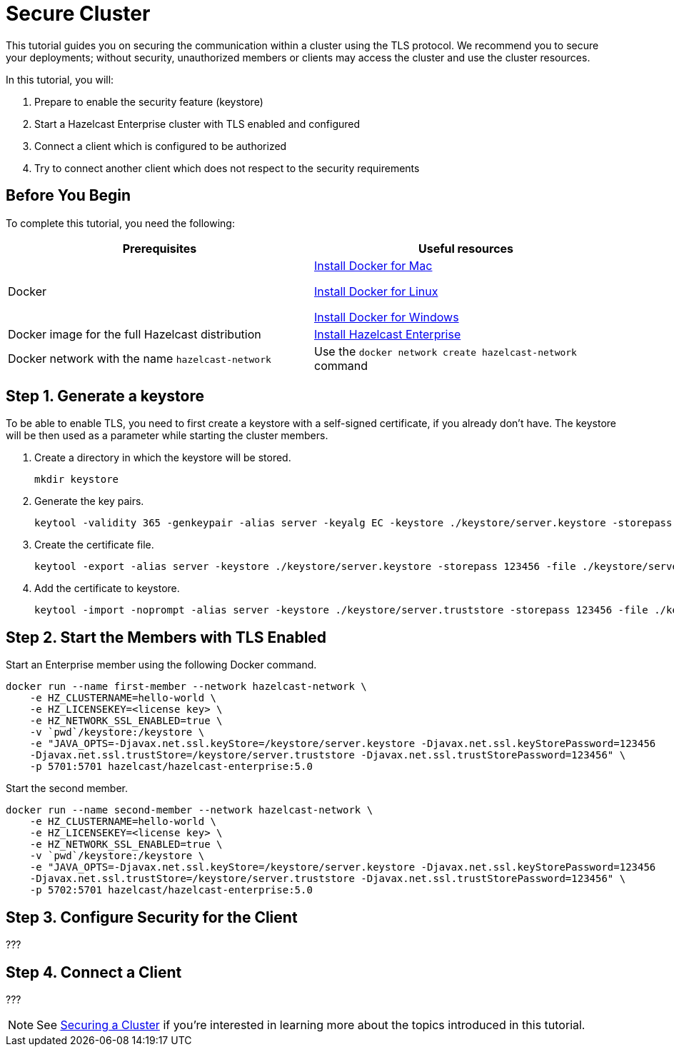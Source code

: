 = Secure Cluster
:description: This tutorial guides you on securing the communication within a cluster using the TLS protocol.

{description} We recommend you to secure your deployments; without security, unauthorized members or clients may access
the cluster and use the cluster resources.

In this tutorial, you will:

. Prepare to enable the security feature (keystore)
. Start a Hazelcast Enterprise cluster with TLS enabled and configured
. Connect a client which is configured to be authorized
. Try to connect another client which does not respect to the security requirements

== Before You Begin

To complete this tutorial, you need the following:

[cols="1a,1a"]
|===
|Prerequisites|Useful resources

|Docker
|
link:https://docs.docker.com/docker-for-mac/install/[Install Docker for Mac]

link:https://docs.docker.com/engine/install/[Install Docker for Linux]

link:https://docs.docker.com/docker-for-windows/install/[Install Docker for Windows]

|Docker image for the full Hazelcast distribution
|xref:get-started-enterprise.adoc[Install Hazelcast Enterprise]

|Docker network with the name `hazelcast-network`
|Use the `docker network create hazelcast-network` command 

|===

== Step 1. Generate a keystore

To be able to enable TLS, you need to first create a keystore with a self-signed certificate,
if you already don't have.
The keystore will be then used as a parameter while starting the cluster members.

. Create a directory in which the keystore will be stored.
+
[source,shell]
----
mkdir keystore
----
. Generate the key pairs.
+
[source,shell]
----
keytool -validity 365 -genkeypair -alias server -keyalg EC -keystore ./keystore/server.keystore -storepass 123456 -keypass 123456 -dname CN=localhost
----
. Create the certificate file.
+
[source,shell]
----
keytool -export -alias server -keystore ./keystore/server.keystore -storepass 123456 -file ./keystore/server.crt
----
. Add the certificate to keystore.
+
[source,shell]
----
keytool -import -noprompt -alias server -keystore ./keystore/server.truststore -storepass 123456 -file ./keystore/server.crt
----

== Step 2. Start the Members with TLS Enabled

Start an Enterprise member using the following Docker command.

[source,shell]
----
docker run --name first-member --network hazelcast-network \
    -e HZ_CLUSTERNAME=hello-world \
    -e HZ_LICENSEKEY=<license key> \
    -e HZ_NETWORK_SSL_ENABLED=true \
    -v `pwd`/keystore:/keystore \
    -e "JAVA_OPTS=-Djavax.net.ssl.keyStore=/keystore/server.keystore -Djavax.net.ssl.keyStorePassword=123456
    -Djavax.net.ssl.trustStore=/keystore/server.truststore -Djavax.net.ssl.trustStorePassword=123456" \
    -p 5701:5701 hazelcast/hazelcast-enterprise:5.0
----

Start the second member.

[source,shell]
----
docker run --name second-member --network hazelcast-network \
    -e HZ_CLUSTERNAME=hello-world \
    -e HZ_LICENSEKEY=<license key> \
    -e HZ_NETWORK_SSL_ENABLED=true \
    -v `pwd`/keystore:/keystore \
    -e "JAVA_OPTS=-Djavax.net.ssl.keyStore=/keystore/server.keystore -Djavax.net.ssl.keyStorePassword=123456
    -Djavax.net.ssl.trustStore=/keystore/server.truststore -Djavax.net.ssl.trustStorePassword=123456" \
    -p 5702:5701 hazelcast/hazelcast-enterprise:5.0
----

== Step 3. Configure Security for the Client

???

== Step 4. Connect a Client

???

NOTE: See xref:security:overview.adoc[Securing a Cluster] if you're
interested in learning more about the topics introduced in this tutorial.

